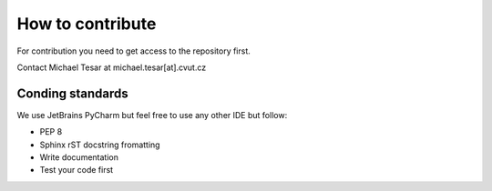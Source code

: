 How to contribute
*****************

For contribution you need to get access to the repository first.

Contact Michael Tesar at michael.tesar[at].cvut.cz

Conding standards
=================

We use JetBrains PyCharm but feel free to use any other IDE but follow:

- PEP 8
- Sphinx rST docstring fromatting
- Write documentation
- Test your code first

